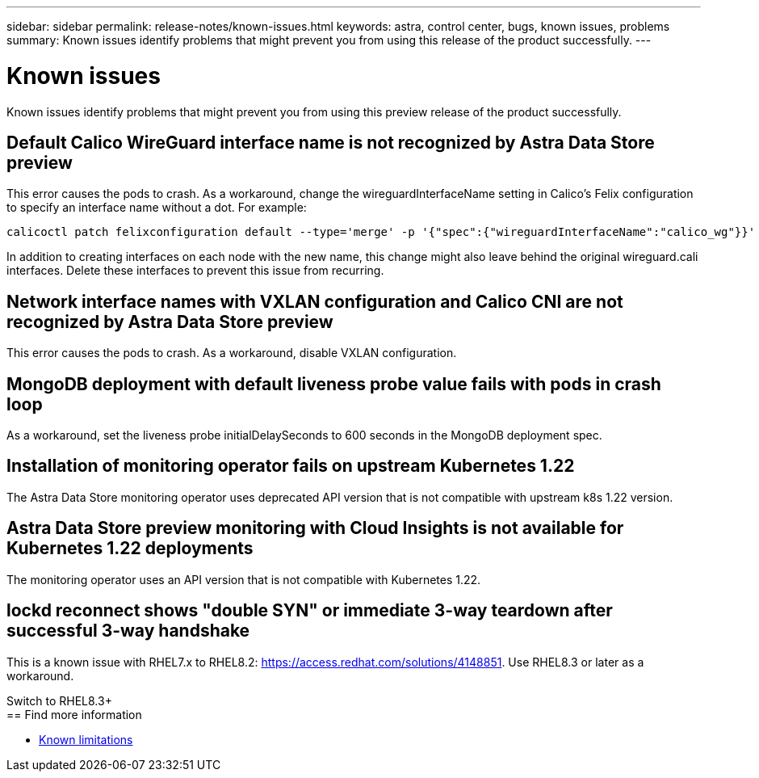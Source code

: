 ---
sidebar: sidebar
permalink: release-notes/known-issues.html
keywords: astra, control center, bugs, known issues, problems
summary: Known issues identify problems that might prevent you from using this release of the product successfully.
---

= Known issues
:hardbreaks:
:icons: font
:imagesdir: ../media/release-notes/

Known issues identify problems that might prevent you from using this preview release of the product successfully.

== Default Calico WireGuard interface name is not recognized by Astra Data Store preview
//burt 1442348
This error causes the pods to crash. As a workaround, change the wireguardInterfaceName setting in Calico’s Felix configuration to specify an interface name without a dot. For example:

----
calicoctl patch felixconfiguration default --type='merge' -p '{"spec":{"wireguardInterfaceName":"calico_wg"}}'
----

In addition to creating interfaces on each node with the new name, this change might also leave behind the original wireguard.cali interfaces. Delete these interfaces to prevent this issue from recurring.

== Network interface names with VXLAN configuration and Calico CNI are not recognized by Astra Data Store preview
This error causes the pods to crash. As a workaround, disable VXLAN configuration.

== MongoDB deployment with default liveness probe value fails with pods in crash loop
As a workaround, set the liveness probe initialDelaySeconds to 600 seconds in the MongoDB deployment spec.

== Installation of monitoring operator fails on upstream Kubernetes 1.22
//Praveen from final review
The Astra Data Store monitoring operator uses deprecated API version that is not compatible with upstream k8s 1.22 version.

== Astra Data Store preview monitoring with Cloud Insights is not available for Kubernetes 1.22 deployments
The monitoring operator uses an API version that is not compatible with Kubernetes 1.22.

== lockd reconnect shows "double SYN" or immediate 3-way teardown after successful 3-way handshake
This is a known issue with RHEL7.x to RHEL8.2: https://access.redhat.com/solutions/4148851. Use RHEL8.3 or later as a workaround.

Switch to RHEL8.3+
== Find more information

* link:../release-notes/known-limitations.html[Known limitations]
